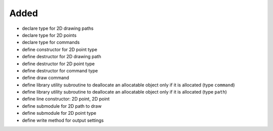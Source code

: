 Added
.....

- declare type for 2D drawing paths

- declare type for 2D points

- declare type for commands

- define constructor for 2D point type

- define destructor for 2D drawing path

- define destructor for 2D point type

- define destructor for command type

- define draw command

- define library utility subroutine to deallocate an allocatable object only if
  it is allocated (type ``command``)

- define library utility subroutine to deallocate an allocatable object only if
  it is allocated (type ``path``)

- define line constructor:  2D point, 2D point

- define submodule for 2D path to draw

- define submodule for 2D point type

- define write method for output settings
